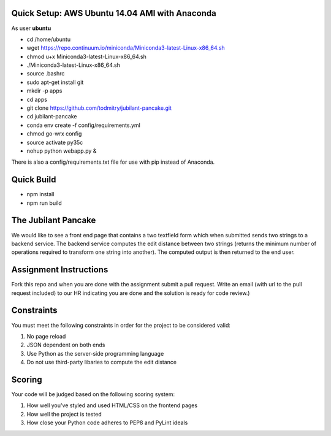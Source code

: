 Quick Setup: AWS Ubuntu 14.04 AMI with Anaconda
---------------------
As user **ubuntu**

* cd /home/ubuntu
* wget https://repo.continuum.io/miniconda/Miniconda3-latest-Linux-x86_64.sh
* chmod u+x Miniconda3-latest-Linux-x86_64.sh
* ./Miniconda3-latest-Linux-x86_64.sh
* source .bashrc
* sudo apt-get install git
* mkdir -p apps
* cd apps
* git clone https://github.com/todmitry/jubilant-pancake.git
* cd jubilant-pancake
* conda env create -f config/requirements.yml
* chmod go-wrx config
* source activate py35c
* nohup python webapp.py &

There is also a config/requirements.txt file for use with pip instead of Anaconda.

Quick Build
-----------
* npm install
* npm run build


The Jubilant Pancake
--------------------
We would like to see a front end page that contains a two textfield form which when submitted
sends two strings to a backend service. The backend service computes the edit distance between two strings
(returns the minimum number of operations required to transform one string into another). The computed output
is then returned to the end user.


Assignment Instructions
-----------------------
Fork this repo and when you are done with the assignment submit a pull request. Write an email (with url to the pull request included) to our HR
indicating you are done and the solution is ready for code review.)


Constraints
-----------
You must meet the following constraints in order for the project to be
considered valid:

#. No page reload
#. JSON dependent on both ends
#. Use Python as the server-side programming language
#. Do not use third-party libaries to compute the edit distance


Scoring
-------
Your code will be judged based on the following scoring system:

#. How well you've styled and used HTML/CSS on the frontend pages
#. How well the project is tested
#. How close your Python code adheres to PEP8 and PyLint ideals
